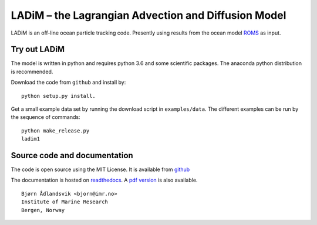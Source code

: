 LADiM – the Lagrangian Advection and Diffusion Model
====================================================

LADiM is an off-line ocean particle tracking code. Presently  using results from the
ocean model `ROMS <http://www.myroms.org/>`_ as input.

Try out LADiM
-------------

The model is written in python and requires python 3.6 and some scientific packages. The anaconda python distribution is recommended.

Download the code from ``github`` and install by::

  python setup.py install.

Get a small example data set by running the download script in
``examples/data``. The different examples can be run by the sequence of
commands::

  python make_release.py
  ladim1


Source code and documentation
-----------------------------

The code is open source using the MIT License. It is available from
`github <https://github.com/bjornaa/ladim>`_

The documentation is hosted on `readthedocs
<https://ladim1.readthedocs.io/en/master>`_. A `pdf version
<https://media.readthedocs.org/pdf/ladim/master/ladim1.pdf>`_ is also available.

::

  Bjørn Ådlandsvik <bjorn@imr.no>
  Institute of Marine Research
  Bergen, Norway
